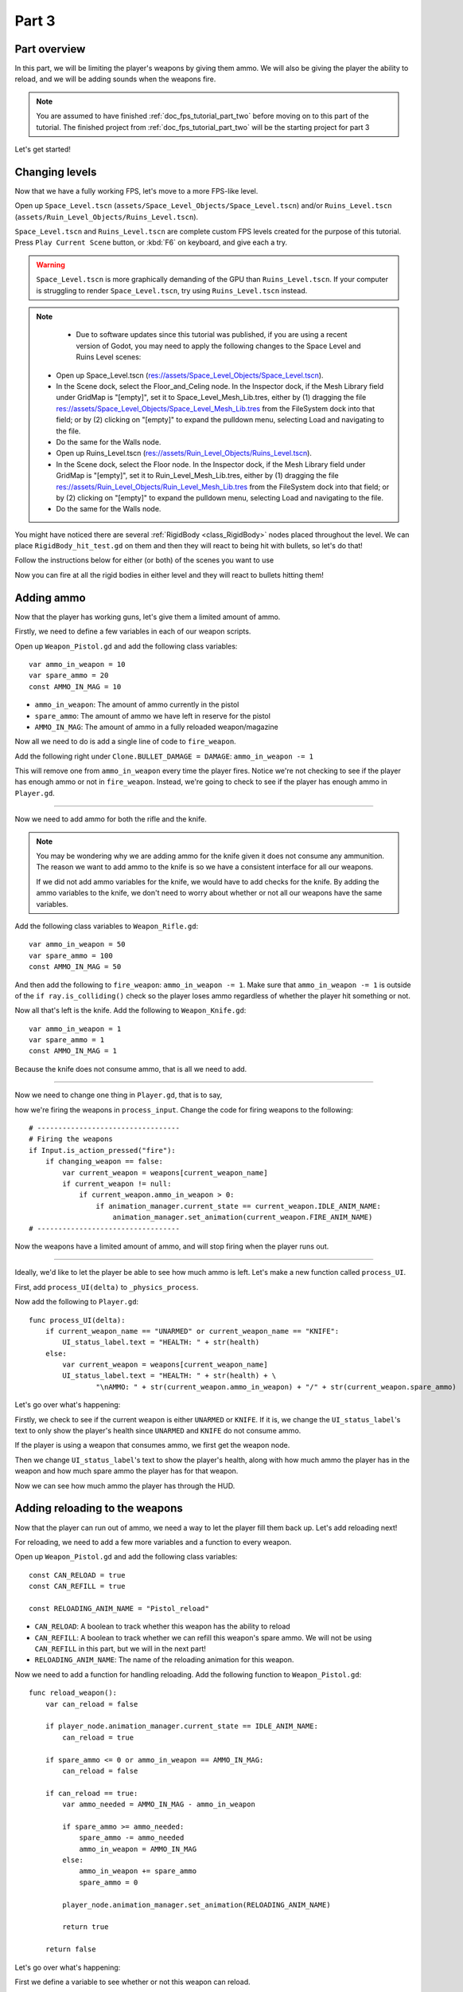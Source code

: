 .. _doc_fps_tutorial_part_three:

Part 3
======

Part overview
-------------

In this part, we will be limiting the player's weapons by giving them ammo. We will also
be giving the player the ability to reload, and we will be adding sounds when the
weapons fire.

.. image:: img/PartThreeFinished.png

.. note:: You are assumed to have finished :ref:`doc_fps_tutorial_part_two` before moving on to this part of the tutorial.
          The finished project from :ref:`doc_fps_tutorial_part_two` will be the starting project for part 3

Let's get started!


Changing levels
---------------

Now that we have a fully working FPS, let's move to a more FPS-like level.

Open up ``Space_Level.tscn`` (``assets/Space_Level_Objects/Space_Level.tscn``)
and/or ``Ruins_Level.tscn`` (``assets/Ruin_Level_Objects/Ruins_Level.tscn``).

``Space_Level.tscn`` and ``Ruins_Level.tscn`` are complete custom FPS levels
created for the purpose of this tutorial. Press ``Play Current Scene`` button,
or :kbd:`F6` on keyboard, and give each a try.

.. warning:: ``Space_Level.tscn`` is more graphically demanding of the GPU than ``Ruins_Level.tscn``. If your computer is struggling to render
          ``Space_Level.tscn``, try using ``Ruins_Level.tscn`` instead.

.. note::
          * Due to software updates since this tutorial was published, if you are using a recent version of Godot, you may need to apply the following changes to the Space Level and Ruins Level scenes:

	* Open up Space_Level.tscn (res://assets/Space_Level_Objects/Space_Level.tscn).
	* In the Scene dock, select the Floor_and_Celing node. In the Inspector dock, if the Mesh Library field under GridMap is "[empty]",
          set it to Space_Level_Mesh_Lib.tres, either by (1) dragging the file res://assets/Space_Level_Objects/Space_Level_Mesh_Lib.tres
          from the FileSystem dock into that field; or by (2) clicking on "[empty]" to expand the pulldown menu, selecting Load
          and navigating to the file.
	* Do the same for the Walls node.

	* Open up Ruins_Level.tscn (res://assets/Ruin_Level_Objects/Ruins_Level.tscn).
	* In the Scene dock, select the Floor node. In the Inspector dock, if the Mesh Library field under GridMap is "[empty]",
          set it to Ruin_Level_Mesh_Lib.tres, either by (1) dragging the file res://assets/Ruin_Level_Objects/Ruin_Level_Mesh_Lib.tres
          from the FileSystem dock into that field; or by (2) clicking on "[empty]" to expand the pulldown menu, selecting Load
          and navigating to the file.
	* Do the same for the Walls node.

You might have noticed there are several :ref:`RigidBody <class_RigidBody>` nodes placed throughout the level.
We can place ``RigidBody_hit_test.gd`` on them and then they will react to being hit with bullets, so let's do that!

Follow the instructions below for either (or both) of the scenes you want to use

.. tabs::
 .. code-tab:: gdscript Space_Level.tscn

    Expand "Other_Objects" and then expand "Physics_Objects".

    Expand one of the "Barrel_Group" nodes and then select "Barrel_Rigid_Body" and open it using
    the "Open in Editor" button.
    This will bring you to the "Barrel_Rigid_Body" scene. From there, select the root node and
    scroll the inspector down to the bottom.
    Select the drop down arrow under the "Node" tab, and then select "Load". Navigate to
    "RigidBody_hit_test.gd" and select "Open".

    Return back to "Space_Level.tscn".

    Expand one of the "Box_Group" nodes and then select "Crate_Rigid_Body" and open it using the
    "Open in Editor" button.
    This will bring you to the "Crate_Rigid_Body" scene. From there, select the root node and
    scroll the inspector down to the bottom.
    Select the drop down arrow under the "Node" tab, and then select "Load". Navigate to
    "RigidBody_hit_test.gd" and select "Open".

    Return to "Space_Level.tscn".


 .. code-tab:: gdscript Ruins_Level.tscn

    Expand "Misc_Objects" and then expand "Physics_Objects".

    Select all the "Stone_Cube" RigidBodies and then in the inspector scroll down to the bottom.
    Select the drop down arrow under the "Node" tab, and then select "Load". Navigate to
    "RigidBody_hit_test.gd" and select "Open".

    Return to "Ruins_Level.tscn".

Now you can fire at all the rigid bodies in either level and they will react to bullets hitting them!

Adding ammo
-----------

Now that the player has working guns, let's give them a limited amount of ammo.

Firstly, we need to define a few variables in each of our weapon scripts.

Open up ``Weapon_Pistol.gd`` and add the following class variables:

::

    var ammo_in_weapon = 10
    var spare_ammo = 20
    const AMMO_IN_MAG = 10

* ``ammo_in_weapon``: The amount of ammo currently in the pistol
* ``spare_ammo``: The amount of ammo we have left in reserve for the pistol
* ``AMMO_IN_MAG``: The amount of ammo in a fully reloaded weapon/magazine

Now all we need to do is add a single line of code to ``fire_weapon``.

Add the following right under ``Clone.BULLET_DAMAGE = DAMAGE``: ``ammo_in_weapon -= 1``

This will remove one from ``ammo_in_weapon`` every time the player fires. Notice we're not checking to see
if the player has enough ammo or not in ``fire_weapon``. Instead, we're going to check to see if the player has enough ammo in ``Player.gd``.

_______

Now we need to add ammo for both the rifle and the knife.

.. note:: You may be wondering why we are adding ammo for the knife given it does not consume any ammunition.
          The reason we want to add ammo to the knife is so we have a consistent interface for all our weapons.

          If we did not add ammo variables for the knife, we would have to add checks for the knife. By adding the ammo
          variables to the knife, we don't need to worry about whether or not all our weapons have the same variables.

Add the following class variables to ``Weapon_Rifle.gd``:

::

    var ammo_in_weapon = 50
    var spare_ammo = 100
    const AMMO_IN_MAG = 50

And then add the following to ``fire_weapon``: ``ammo_in_weapon -= 1``. Make sure that ``ammo_in_weapon -= 1`` is outside of the ``if ray.is_colliding()`` check so
the player loses ammo regardless of whether the player hit something or not.

Now all that's left is the knife. Add the following to ``Weapon_Knife.gd``:

::

    var ammo_in_weapon = 1
    var spare_ammo = 1
    const AMMO_IN_MAG = 1

Because the knife does not consume ammo, that is all we need to add.

_______

Now we need to change one thing in ``Player.gd``, that is to say,

how we're firing the weapons in ``process_input``. Change the code for firing weapons to the following:

::

    # ----------------------------------
    # Firing the weapons
    if Input.is_action_pressed("fire"):
        if changing_weapon == false:
            var current_weapon = weapons[current_weapon_name]
            if current_weapon != null:
                if current_weapon.ammo_in_weapon > 0:
                    if animation_manager.current_state == current_weapon.IDLE_ANIM_NAME:
                        animation_manager.set_animation(current_weapon.FIRE_ANIM_NAME)
    # ----------------------------------

Now the weapons have a limited amount of ammo, and will stop firing when the player runs out.

_______

Ideally, we'd like to let the player be able to see how much ammo is left. Let's make a new function called ``process_UI``.

First, add ``process_UI(delta)`` to ``_physics_process``.

Now add the following to ``Player.gd``:

::

    func process_UI(delta):
        if current_weapon_name == "UNARMED" or current_weapon_name == "KNIFE":
            UI_status_label.text = "HEALTH: " + str(health)
        else:
            var current_weapon = weapons[current_weapon_name]
            UI_status_label.text = "HEALTH: " + str(health) + \
                    "\nAMMO: " + str(current_weapon.ammo_in_weapon) + "/" + str(current_weapon.spare_ammo)

Let's go over what's happening:

Firstly, we check to see if the current weapon is either ``UNARMED`` or ``KNIFE``. If it is, we
change the ``UI_status_label``'s text to only show the player's health since ``UNARMED`` and ``KNIFE`` do not consume ammo.

If the player is using a weapon that consumes ammo, we first get the weapon node.

Then we change ``UI_status_label``'s text to show the player's health, along with how much ammo the player has in the weapon
and how much spare ammo the player has for that weapon.


Now we can see how much ammo the player has through the HUD.

Adding reloading to the weapons
-------------------------------

Now that the player can run out of ammo, we need a way to let the player fill them back up. Let's add reloading next!

For reloading, we need to add a few more variables and a function to every weapon.

Open up ``Weapon_Pistol.gd`` and add the following class variables:

::

    const CAN_RELOAD = true
    const CAN_REFILL = true

    const RELOADING_ANIM_NAME = "Pistol_reload"

* ``CAN_RELOAD``: A boolean to track whether this weapon has the ability to reload
* ``CAN_REFILL``: A boolean to track whether we can refill this weapon's spare ammo. We will not be using ``CAN_REFILL`` in this part, but we will in the next part!
* ``RELOADING_ANIM_NAME``: The name of the reloading animation for this weapon.

Now we need to add a function for handling reloading. Add the following function to ``Weapon_Pistol.gd``:

::

    func reload_weapon():
        var can_reload = false

        if player_node.animation_manager.current_state == IDLE_ANIM_NAME:
            can_reload = true

        if spare_ammo <= 0 or ammo_in_weapon == AMMO_IN_MAG:
            can_reload = false

        if can_reload == true:
            var ammo_needed = AMMO_IN_MAG - ammo_in_weapon

            if spare_ammo >= ammo_needed:
                spare_ammo -= ammo_needed
                ammo_in_weapon = AMMO_IN_MAG
            else:
                ammo_in_weapon += spare_ammo
                spare_ammo = 0

            player_node.animation_manager.set_animation(RELOADING_ANIM_NAME)

            return true

        return false

Let's go over what's happening:

First we define a variable to see whether or not this weapon can reload.

Then we check to see if the player is in this weapon's idle animation state because we only want to be able to reload when the player is not
firing, equipping, or unequipping.

Next we check to see if the player has spare ammo, and if the ammo already in the weapon is equal to a fully reloaded weapon.
This way we can ensure the player cannot reload when the player has no ammo or when the weapon is already full of ammo.

If we can still reload, then we calculate the amount of ammo needed to reload the weapon.

If the player has enough ammo to fill the weapon, we remove the ammo needed from ``spare_ammo`` and then set ``ammo_in_weapon`` to a full weapon/magazine.

If the player does not have enough ammo, we add all the ammo left in ``spare_ammo``, and then set ``spare_ammo`` to ``0``.

Next we play the reloading animation for this weapon, and then return ``true``.

If the player could not reload, we return ``false``.

_______

Now we need to add reloading to the rifle. Open up ``Weapon_Rifle.gd`` and add the following class variables:

::

    const CAN_RELOAD = true
    const CAN_REFILL = true

    const RELOADING_ANIM_NAME = "Rifle_reload"

These variables are exactly the same as the pistol, just with ``RELOADING_ANIM_NAME`` changed to the rifle's reloading animation.

Now we need to add ``reload_weapon`` to ``Weapon_Rifle.gd``:

::

    func reload_weapon():
        var can_reload = false

        if player_node.animation_manager.current_state == IDLE_ANIM_NAME:
            can_reload = true

        if spare_ammo <= 0 or ammo_in_weapon == AMMO_IN_MAG:
            can_reload = false

        if can_reload == true:
            var ammo_needed = AMMO_IN_MAG - ammo_in_weapon

            if spare_ammo >= ammo_needed:
                spare_ammo -= ammo_needed
                ammo_in_weapon = AMMO_IN_MAG
            else:
                ammo_in_weapon += spare_ammo
                spare_ammo = 0

            player_node.animation_manager.set_animation(RELOADING_ANIM_NAME)

            return true

        return false

This code is exactly the same as the one for the pistol.

_______

The last bit we need to do for the weapons is add 'reloading' to the knife. Add the following class variables to ``Weapon_Knife.gd``:

::

    const CAN_RELOAD = false
    const CAN_REFILL = false

    const RELOADING_ANIM_NAME = ""

Since we both cannot reload or refill a knife, we set both constants to ``false``. We also define ``RELOADING_ANIM_NAME`` as an empty string, since the knife
has no reloading animation.

Now we need to add ``reloading_weapon``:

::

    func reload_weapon():
        return false

Since we cannot reload a knife, we always return ``false``.

Adding reloading to the player
------------------------------

Now we need to add a few things to ``Player.gd``. First we need to define a new class variable:

::

    var reloading_weapon = false

* ``reloading_weapon``: A variable to track whether or not the player is currently trying to reload.


Next we need to add another function call to ``_physics_process``.

Add ``process_reloading(delta)`` to ``_physics_process``. Now ``_physics_process`` should look something like this:

::

    func _physics_process(delta):
        process_input(delta)
        process_movement(delta)
        process_changing_weapons(delta)
        process_reloading(delta)
        process_UI(delta)

Now we need to add ``process_reloading``. Add the following function to ``Player.gd``:

::

    func process_reloading(delta):
        if reloading_weapon == true:
            var current_weapon = weapons[current_weapon_name]
            if current_weapon != null:
                current_weapon.reload_weapon()
            reloading_weapon = false

Let's go over what's happening here.

Firstly, we check to make sure the player is trying to reload.

If the player is trying to reload, we then get the current weapon. If the current weapon does not equal ``null``, we call its ``reload_weapon`` function.

.. note:: If the current weapon is equal to ``null``, then the current weapon is ``UNARMED``.

Finally, we set ``reloading_weapon`` to ``false`` because, regardless of whether the player successfully reloaded, we've tried reloading
and no longer need to keep trying.

_______

Before we can let the player reload, we need to change a few things in ``process_input``.

The first thing we need to change is in the code for changing weapons. We need to add an additional check (``if reloading_weapon == false:``) to see if the player is reloading:

::

    if changing_weapon == false:
        # New line of code here!
        if reloading_weapon == false:
            if WEAPON_NUMBER_TO_NAME[weapon_change_number] != current_weapon_name:
                changing_weapon_name = WEAPON_NUMBER_TO_NAME[weapon_change_number]
                changing_weapon = true

This makes it so the player cannot change weapons if the player is reloading.

Now we need to add the code to trigger a reload when the player pushes the ``reload`` action. Add the following code to ``process_input``:

::

    # ----------------------------------
    # Reloading
    if reloading_weapon == false:
        if changing_weapon == false:
            if Input.is_action_just_pressed("reload"):
                var current_weapon = weapons[current_weapon_name]
                if current_weapon != null:
                    if current_weapon.CAN_RELOAD == true:
                        var current_anim_state = animation_manager.current_state
                        var is_reloading = false
                        for weapon in weapons:
                            var weapon_node = weapons[weapon]
                            if weapon_node != null:
                                if current_anim_state == weapon_node.RELOADING_ANIM_NAME:
                                    is_reloading = true
                        if is_reloading == false:
                            reloading_weapon = true
    # ----------------------------------

Let's go over what's happening here.

First we make sure the player is not reloading already, nor is the player trying to change weapons.

Then we check to see if the ``reload`` action has been pressed.

If the player has pressed ``reload``, we then get the current weapon and check to make sure it is not ``null``. Then we check to see whether the
weapon can reload or not using its ``CAN_RELOAD`` constant.

If the weapon can reload, we then get the current animation state, and make a variable for tracking whether the player is already reloading or not.

We then go through every weapon to make sure the player is not already playing that weapon's reloading animation.

If the player is not reloading any weapon, we set ``reloading_weapon`` to ``true``.

_______

One thing I like to add is where the weapon will reload itself if you try to fire it and it's out of ammo.

We also need to add an additional if check (``is_reloading_weapon == false:``) so the player cannot fire the current weapon while
reloading.

Let's change our firing code in ``process_input`` so it reloads when trying to fire an empty weapon:

::

    # ----------------------------------
    # Firing the weapons
    if Input.is_action_pressed("fire"):
        if reloading_weapon == false:
            if changing_weapon == false:
                var current_weapon = weapons[current_weapon_name]
                if current_weapon != null:
                    if current_weapon.ammo_in_weapon > 0:
                        if animation_manager.current_state == current_weapon.IDLE_ANIM_NAME:
                            animation_manager.set_animation(current_weapon.FIRE_ANIM_NAME)
                    else:
                        reloading_weapon = true
    # ----------------------------------

Now we check to make sure the player is not reloading before we fire the weapon, and when we have ``0`` or less ammo in the current weapon,
we set ``reloading_weapon`` to ``true`` if the player tries to fire.

This will make it so the player will try to reload when attempting to fire an empty weapon.

_______

With that done, the player can now reload! Give it a try! Now you can fire all the spare ammo for each weapon.

Adding sounds
-------------

Finally, let's add some sounds that accompany the player firing, reloading and changing weapons.

.. tip:: There are no game sounds provided in this tutorial (for legal reasons).
         https://gamesounds.xyz/ is a collection of **"royalty free or public domain music and sounds suitable for games"**.
         I used Gamemaster's Gun Sound Pack, which can be found in the Sonniss.com GDC 2017 Game Audio Bundle.

Open up ``Simple_Audio_Player.tscn``. It is simply a :ref:`Spatial <class_Spatial>` with an :ref:`AudioStreamPlayer <class_AudioStreamPlayer>` as its child.

.. note:: The reason this is called a 'simple' audio player is because we are not taking performance into account
          and because the code is designed to provide sound in the simplest way possible.

If you want to use 3D audio, so it sounds like it's coming from a location in 3D space, right click
the :ref:`AudioStreamPlayer <class_AudioStreamPlayer>` and select "Change type".

This will open the node browser. Navigate to :ref:`AudioStreamPlayer3D <class_AudioStreamPlayer3D>` and select "change".
In the source for this tutorial, we will be using :ref:`AudioStreamPlayer <class_AudioStreamPlayer>`, but you can optionally
use :ref:`AudioStreamPlayer3D <class_AudioStreamPlayer3D>` if you desire, and the code provided below will work regardless of which
one you chose.

Create a new script and call it ``Simple_Audio_Player.gd``. Attach it to the :ref:`Spatial <class_Spatial>` in ``Simple_Audio_Player.tscn``
and insert the following code:

::

    extends Spatial

    # All of the audio files.
    # You will need to provide your own sound files.
    var audio_pistol_shot = preload("res://path_to_your_audio_here")
    var audio_gun_cock = preload("res://path_to_your_audio_here")
    var audio_rifle_shot = preload("res://path_to_your_audio_here")

    var audio_node = null

    func _ready():
        audio_node = $Audio_Stream_Player
        audio_node.connect("finished", self, "destroy_self")
        audio_node.stop()


    func play_sound(sound_name, position=null):

        if audio_pistol_shot == null or audio_rifle_shot == null or audio_gun_cock == null:
            print ("Audio not set!")
            queue_free()
            return

        if sound_name == "Pistol_shot":
            audio_node.stream = audio_pistol_shot
        elif sound_name == "Rifle_shot":
            audio_node.stream = audio_rifle_shot
        elif sound_name == "Gun_cock":
            audio_node.stream = audio_gun_cock
        else:
            print ("UNKNOWN STREAM")
            queue_free()
            return

        # If you are using an AudioStreamPlayer3D, then uncomment these lines to set the position.
        #if audio_node is AudioStreamPlayer3D:
        #    if position != null:
        #        audio_node.global_transform.origin = position

        audio_node.play()


    func destroy_self():
        audio_node.stop()
        queue_free()


.. tip:: By setting ``position`` to ``null`` by default in ``play_sound``, we are making it an optional argument,
         meaning ``position`` doesn't necessarily have to be passed in to call ``play_sound``.

Let's go over what's happening here:

_________

In ``_ready``, we get the :ref:`AudioStreamPlayer <class_AudioStreamPlayer>` and connect its ``finished`` signal to the ``destroy_self`` function.
It doesn't matter if it's an :ref:`AudioStreamPlayer <class_AudioStreamPlayer>` or :ref:`AudioStreamPlayer3D <class_AudioStreamPlayer3D>` node,
as they both have the finished signal. To make sure it is not playing any sounds, we call ``stop`` on the :ref:`AudioStreamPlayer <class_AudioStreamPlayer>`.

.. warning:: Make sure your sound files are **not** set to loop! If it is set to loop,
             the sounds will continue to play infinitely and the script will not work!

The ``play_sound`` function is what we will be calling from ``Player.gd``. We check if the sound
is one of the three possible sounds, and if it is one of the three sounds we set the audio stream in :ref:`AudioStreamPlayer <class_AudioStreamPlayer>`
to the correct sound.

If it is an unknown sound, we print an error message to the console and free the audio player.

If you are using an :ref:`AudioStreamPlayer3D <class_AudioStreamPlayer3D>`, remove the ``#`` to set the position of
the audio player node so it plays at the correct position.

Finally, we tell the :ref:`AudioStreamPlayer <class_AudioStreamPlayer>` to play.

When the :ref:`AudioStreamPlayer <class_AudioStreamPlayer>` is finished playing the sound, it will call ``destroy_self`` because
we connected the ``finished`` signal in ``_ready``. We stop the :ref:`AudioStreamPlayer <class_AudioStreamPlayer>` and free the audio player
to save on resources.

.. note:: This system is extremely simple and has some major flaws:

          One flaw is we have to pass in a string value to play a sound. While it is relatively simple
          to remember the names of the three sounds, it can be increasingly complex when you have more sounds.
          Ideally, we'd place these sounds in some sort of container with exposed variables so we do not have
          to remember the name(s) of each sound effect we want to play.

          Another flaw is we cannot play looping sounds effects, nor background music, easily with this system.
          Because we cannot play looping sounds, certain effects, like footstep sounds, are harder to accomplish
          because we then have to keep track of whether or not there is a sound effect and whether or not we
          need to continue playing it.

          One of the biggest flaws with this system is we can only play sounds from ``Player.gd``.
          Ideally we'd like to be able to play sounds from any script at any time.

_________

With that done, let's open up ``Player.gd`` again.
First we need to load the ``Simple_Audio_Player.tscn``. Place the following code in the class variables section of the script:

::

    var simple_audio_player = preload("res://Simple_Audio_Player.tscn")

Now we need to instance the simple audio player when we need it, and then call its
``play_sound`` function and pass the name of the sound we want to play. To make the process simpler,
let's create a ``create_sound`` function in ``Player.gd``:

::

    func create_sound(sound_name, position=null):
        var audio_clone = simple_audio_player.instance()
        var scene_root = get_tree().root.get_children()[0]
        scene_root.add_child(audio_clone)
        audio_clone.play_sound(sound_name, position)

Let's walk through what this function does:

_________

The first line instances the ``Simple_Audio_Player.tscn`` scene and assigns it to a variable
named ``audio_clone``.

The second line gets the scene root, and this has a large (though safe) assumption.

We first get this node's :ref:`SceneTree <class_SceneTree>`,
and then access the root node, which in this case is the :ref:`Viewport <class_Viewport>` this entire game is running under.
Then we get the first child of the :ref:`Viewport <class_Viewport>`, which in our case happens to be the root node in
``Test_Area.tscn`` or any of the other provided levels. **We are making a huge assumption that the first child of the root node
is the root scene that the player is under, which may not always be the case**.

If this doesn't make sense to you, don't worry too much about it. The second line of code only does not work
reliably if you have multiple scenes loaded as children of the root node at a time, which will rarely happen for most projects and will not be happening in this tutorial series.
This is only potentially a issue depending on how you handle scene loading.

The third line adds our newly created ``Simple_Audio_Player`` scene to be a child of the scene root. This
works exactly the same as when we are spawning bullets.

Finally, we call the ``play_sound`` function and pass in the arguments passed in to ``create_sound``. This will call
``Simple_Audio_Player.gd``'s ``play_sound`` function with the passed in arguments.

_________

Now all that is left is playing the sounds when we want to. Let's add sound to the pistol first!

Open up ``Weapon_Pistol.gd``.

Now, we want to make a noise when the player fires the pistol, so add the following to the end of the ``fire_weapon`` function:

::

    player_node.create_sound("Pistol_shot", self.global_transform.origin)

Now when the player fires the pistol, we'll play the ``Pistol_shot`` sound.

To make a sound when the player reloads, we need to add the following right under ``player_node.animation_manager.set_animation(RELOADING_ANIM_NAME)`` in the
``reload_weapon`` function:

::

    player_node.create_sound("Gun_cock", player_node.camera.global_transform.origin)

Now when the player reloads, we'll play the ``Gun_cock`` sound.

_________

Now let's add sounds to the rifle.
Open up ``Weapon_Rifle.gd``.

To play sounds when the rifle is fired, add the following to the end of the ``fire_weapon`` function:

::

    player_node.create_sound("Rifle_shot", ray.global_transform.origin)

Now when the player fires the rifle, we'll play the ``Rifle_shot`` sound.

To make a sound when the player reloads, we need to add the following right under ``player_node.animation_manager.set_animation(RELOADING_ANIM_NAME)`` in the
``reload_weapon`` function:

::

    player_node.create_sound("Gun_cock", player_node.camera.global_transform.origin)

Now when the player reloads, we'll play the ``Gun_cock`` sound.

Final notes
-----------

.. image:: img/PartThreeFinished.png

Now you have weapons with limited ammo that play sounds when you fire them!

At this point, we have all the basics of an FPS game working.
There are still a few things that would be nice to add, and we're going to add them in the next three parts!

For example, right now we have no way to add ammo to our spares, so we'll eventually run out. Also, we don't
have anything to shoot at outside of the :ref:`RigidBody <class_RigidBody>` nodes.

In :ref:`doc_fps_tutorial_part_four` we'll add some targets to shoot at, along with some health and ammo pick ups!
We're also going to add joypad support, so we can play with wired Xbox 360 controllers!

.. warning:: If you ever get lost, be sure to read over the code again!

             You can download the finished project for this part here: :download:`Godot_FPS_Part_3.zip <files/Godot_FPS_Part_3.zip>`
